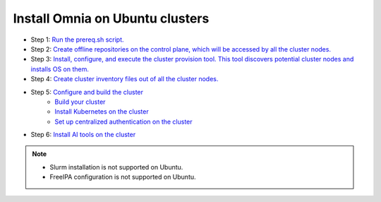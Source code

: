 Install Omnia on Ubuntu clusters
===================================

* Step 1: `Run the prereq.sh script. <../InstallationGuides/RunningInit/index.html>`_
* Step 2: `Create offline repositories on the control plane, which will be accessed by all the cluster nodes. <../InstallationGuides/LocalRepo/index.html>`_
* Step 3: `Install, configure, and execute the cluster provision tool. This tool discovers potential cluster nodes and installs OS on them. <../InstallationGuides/InstallingProvisionTool/index.html>`_
* Step 4: `Create cluster inventory files out of all the cluster nodes. <../InstallationGuides/PostProvisionScript.html>`_
* Step 5: `Configure and build the cluster <../InstallationGuides/BuildingClusters/index.html>`_
    - `Build your cluster <../InstallationGuides/BuildingClusters/installscheduler.html>`_
    - `Install Kubernetes on the cluster <../InstallationGuides/BuildingClusters/install_kubernetes.html>`_
    - `Set up centralized authentication on the cluster <../InstallationGuides/BuildingClusters/Authentication.html>`_
* Step 6: `Install AI tools on the cluster <../InstallationGuides/Platform/index.html>`_

.. note::
    - Slurm installation is not supported on Ubuntu.
    - FreeIPA configuration is not supported on Ubuntu.